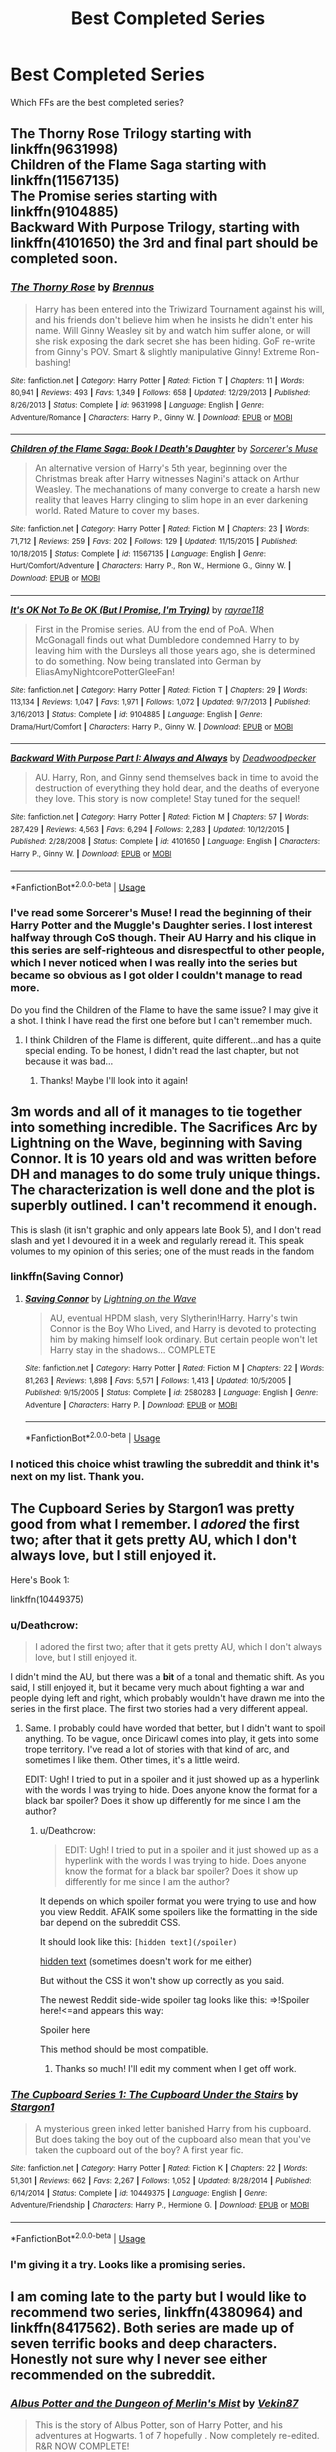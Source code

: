 #+TITLE: Best Completed Series

* Best Completed Series
:PROPERTIES:
:Author: DeepRecipe
:Score: 27
:DateUnix: 1534368912.0
:DateShort: 2018-Aug-16
:FlairText: Discussion
:END:
Which FFs are the best completed series?


** The Thorny Rose Trilogy starting with linkffn(9631998)\\
Children of the Flame Saga starting with linkffn(11567135)\\
The Promise series starting with linkffn(9104885)\\
Backward With Purpose Trilogy, starting with linkffn(4101650) the 3rd and final part should be completed soon.
:PROPERTIES:
:Author: Gellert99
:Score: 10
:DateUnix: 1534376245.0
:DateShort: 2018-Aug-16
:END:

*** [[https://www.fanfiction.net/s/9631998/1/][*/The Thorny Rose/*]] by [[https://www.fanfiction.net/u/4577618/Brennus][/Brennus/]]

#+begin_quote
  Harry has been entered into the Triwizard Tournament against his will, and his friends don't believe him when he insists he didn't enter his name. Will Ginny Weasley sit by and watch him suffer alone, or will she risk exposing the dark secret she has been hiding. GoF re-write from Ginny's POV. Smart & slightly manipulative Ginny! Extreme Ron-bashing!
#+end_quote

^{/Site/:} ^{fanfiction.net} ^{*|*} ^{/Category/:} ^{Harry} ^{Potter} ^{*|*} ^{/Rated/:} ^{Fiction} ^{T} ^{*|*} ^{/Chapters/:} ^{11} ^{*|*} ^{/Words/:} ^{80,941} ^{*|*} ^{/Reviews/:} ^{493} ^{*|*} ^{/Favs/:} ^{1,349} ^{*|*} ^{/Follows/:} ^{658} ^{*|*} ^{/Updated/:} ^{12/29/2013} ^{*|*} ^{/Published/:} ^{8/26/2013} ^{*|*} ^{/Status/:} ^{Complete} ^{*|*} ^{/id/:} ^{9631998} ^{*|*} ^{/Language/:} ^{English} ^{*|*} ^{/Genre/:} ^{Adventure/Romance} ^{*|*} ^{/Characters/:} ^{Harry} ^{P.,} ^{Ginny} ^{W.} ^{*|*} ^{/Download/:} ^{[[http://www.ff2ebook.com/old/ffn-bot/index.php?id=9631998&source=ff&filetype=epub][EPUB]]} ^{or} ^{[[http://www.ff2ebook.com/old/ffn-bot/index.php?id=9631998&source=ff&filetype=mobi][MOBI]]}

--------------

[[https://www.fanfiction.net/s/11567135/1/][*/Children of the Flame Saga: Book I Death's Daughter/*]] by [[https://www.fanfiction.net/u/4363400/Sorcerer-s-Muse][/Sorcerer's Muse/]]

#+begin_quote
  An alternative version of Harry's 5th year, beginning over the Christmas break after Harry witnesses Nagini's attack on Arthur Weasley. The mechanations of many converge to create a harsh new reality that leaves Harry clinging to slim hope in an ever darkening world. Rated Mature to cover my bases.
#+end_quote

^{/Site/:} ^{fanfiction.net} ^{*|*} ^{/Category/:} ^{Harry} ^{Potter} ^{*|*} ^{/Rated/:} ^{Fiction} ^{M} ^{*|*} ^{/Chapters/:} ^{23} ^{*|*} ^{/Words/:} ^{71,712} ^{*|*} ^{/Reviews/:} ^{259} ^{*|*} ^{/Favs/:} ^{202} ^{*|*} ^{/Follows/:} ^{129} ^{*|*} ^{/Updated/:} ^{11/15/2015} ^{*|*} ^{/Published/:} ^{10/18/2015} ^{*|*} ^{/Status/:} ^{Complete} ^{*|*} ^{/id/:} ^{11567135} ^{*|*} ^{/Language/:} ^{English} ^{*|*} ^{/Genre/:} ^{Hurt/Comfort/Adventure} ^{*|*} ^{/Characters/:} ^{Harry} ^{P.,} ^{Ron} ^{W.,} ^{Hermione} ^{G.,} ^{Ginny} ^{W.} ^{*|*} ^{/Download/:} ^{[[http://www.ff2ebook.com/old/ffn-bot/index.php?id=11567135&source=ff&filetype=epub][EPUB]]} ^{or} ^{[[http://www.ff2ebook.com/old/ffn-bot/index.php?id=11567135&source=ff&filetype=mobi][MOBI]]}

--------------

[[https://www.fanfiction.net/s/9104885/1/][*/It's OK Not To Be OK (But I Promise, I'm Trying)/*]] by [[https://www.fanfiction.net/u/2365546/rayrae118][/rayrae118/]]

#+begin_quote
  First in the Promise series. AU from the end of PoA. When McGonagall finds out what Dumbledore condemned Harry to by leaving him with the Dursleys all those years ago, she is determined to do something. Now being translated into German by EliasAmyNightcorePotterGleeFan!
#+end_quote

^{/Site/:} ^{fanfiction.net} ^{*|*} ^{/Category/:} ^{Harry} ^{Potter} ^{*|*} ^{/Rated/:} ^{Fiction} ^{T} ^{*|*} ^{/Chapters/:} ^{29} ^{*|*} ^{/Words/:} ^{113,134} ^{*|*} ^{/Reviews/:} ^{1,047} ^{*|*} ^{/Favs/:} ^{1,971} ^{*|*} ^{/Follows/:} ^{1,072} ^{*|*} ^{/Updated/:} ^{9/7/2013} ^{*|*} ^{/Published/:} ^{3/16/2013} ^{*|*} ^{/Status/:} ^{Complete} ^{*|*} ^{/id/:} ^{9104885} ^{*|*} ^{/Language/:} ^{English} ^{*|*} ^{/Genre/:} ^{Drama/Hurt/Comfort} ^{*|*} ^{/Characters/:} ^{Harry} ^{P.,} ^{Ginny} ^{W.} ^{*|*} ^{/Download/:} ^{[[http://www.ff2ebook.com/old/ffn-bot/index.php?id=9104885&source=ff&filetype=epub][EPUB]]} ^{or} ^{[[http://www.ff2ebook.com/old/ffn-bot/index.php?id=9104885&source=ff&filetype=mobi][MOBI]]}

--------------

[[https://www.fanfiction.net/s/4101650/1/][*/Backward With Purpose Part I: Always and Always/*]] by [[https://www.fanfiction.net/u/386600/Deadwoodpecker][/Deadwoodpecker/]]

#+begin_quote
  AU. Harry, Ron, and Ginny send themselves back in time to avoid the destruction of everything they hold dear, and the deaths of everyone they love. This story is now complete! Stay tuned for the sequel!
#+end_quote

^{/Site/:} ^{fanfiction.net} ^{*|*} ^{/Category/:} ^{Harry} ^{Potter} ^{*|*} ^{/Rated/:} ^{Fiction} ^{M} ^{*|*} ^{/Chapters/:} ^{57} ^{*|*} ^{/Words/:} ^{287,429} ^{*|*} ^{/Reviews/:} ^{4,563} ^{*|*} ^{/Favs/:} ^{6,294} ^{*|*} ^{/Follows/:} ^{2,283} ^{*|*} ^{/Updated/:} ^{10/12/2015} ^{*|*} ^{/Published/:} ^{2/28/2008} ^{*|*} ^{/Status/:} ^{Complete} ^{*|*} ^{/id/:} ^{4101650} ^{*|*} ^{/Language/:} ^{English} ^{*|*} ^{/Characters/:} ^{Harry} ^{P.,} ^{Ginny} ^{W.} ^{*|*} ^{/Download/:} ^{[[http://www.ff2ebook.com/old/ffn-bot/index.php?id=4101650&source=ff&filetype=epub][EPUB]]} ^{or} ^{[[http://www.ff2ebook.com/old/ffn-bot/index.php?id=4101650&source=ff&filetype=mobi][MOBI]]}

--------------

*FanfictionBot*^{2.0.0-beta} | [[https://github.com/tusing/reddit-ffn-bot/wiki/Usage][Usage]]
:PROPERTIES:
:Author: FanfictionBot
:Score: 4
:DateUnix: 1534376263.0
:DateShort: 2018-Aug-16
:END:


*** I've read some Sorcerer's Muse! I read the beginning of their Harry Potter and the Muggle's Daughter series. I lost interest halfway through CoS though. Their AU Harry and his clique in this series are self-righteous and disrespectful to other people, which I never noticed when I was really into the series but became so obvious as I got older I couldn't manage to read more.

Do you find the Children of the Flame to have the same issue? I may give it a shot. I think I have read the first one before but I can't remember much.
:PROPERTIES:
:Author: just_a_hep7agon
:Score: 4
:DateUnix: 1534379111.0
:DateShort: 2018-Aug-16
:END:

**** I think Children of the Flame is different, quite different...and has a quite special ending. To be honest, I didn't read the last chapter, but not because it was bad...
:PROPERTIES:
:Author: Gellert99
:Score: 2
:DateUnix: 1534400928.0
:DateShort: 2018-Aug-16
:END:

***** Thanks! Maybe I'll look into it again!
:PROPERTIES:
:Author: just_a_hep7agon
:Score: 1
:DateUnix: 1534409427.0
:DateShort: 2018-Aug-16
:END:


** 3m words and all of it manages to tie together into something incredible. The Sacrifices Arc by Lightning on the Wave, beginning with Saving Connor. It is 10 years old and was written before DH and manages to do some truly unique things. The characterization is well done and the plot is superbly outlined. I can't recommend it enough.

This is slash (it isn't graphic and only appears late Book 5), and I don't read slash and yet I devoured it in a week and regularly reread it. This speak volumes to my opinion of this series; one of the must reads in the fandom
:PROPERTIES:
:Author: moomoogoat
:Score: 17
:DateUnix: 1534369506.0
:DateShort: 2018-Aug-16
:END:

*** linkffn(Saving Connor)
:PROPERTIES:
:Author: Namzeh011
:Score: 2
:DateUnix: 1534395977.0
:DateShort: 2018-Aug-16
:END:

**** [[https://www.fanfiction.net/s/2580283/1/][*/Saving Connor/*]] by [[https://www.fanfiction.net/u/895946/Lightning-on-the-Wave][/Lightning on the Wave/]]

#+begin_quote
  AU, eventual HPDM slash, very Slytherin!Harry. Harry's twin Connor is the Boy Who Lived, and Harry is devoted to protecting him by making himself look ordinary. But certain people won't let Harry stay in the shadows... COMPLETE
#+end_quote

^{/Site/:} ^{fanfiction.net} ^{*|*} ^{/Category/:} ^{Harry} ^{Potter} ^{*|*} ^{/Rated/:} ^{Fiction} ^{M} ^{*|*} ^{/Chapters/:} ^{22} ^{*|*} ^{/Words/:} ^{81,263} ^{*|*} ^{/Reviews/:} ^{1,898} ^{*|*} ^{/Favs/:} ^{5,571} ^{*|*} ^{/Follows/:} ^{1,413} ^{*|*} ^{/Updated/:} ^{10/5/2005} ^{*|*} ^{/Published/:} ^{9/15/2005} ^{*|*} ^{/Status/:} ^{Complete} ^{*|*} ^{/id/:} ^{2580283} ^{*|*} ^{/Language/:} ^{English} ^{*|*} ^{/Genre/:} ^{Adventure} ^{*|*} ^{/Characters/:} ^{Harry} ^{P.} ^{*|*} ^{/Download/:} ^{[[http://www.ff2ebook.com/old/ffn-bot/index.php?id=2580283&source=ff&filetype=epub][EPUB]]} ^{or} ^{[[http://www.ff2ebook.com/old/ffn-bot/index.php?id=2580283&source=ff&filetype=mobi][MOBI]]}

--------------

*FanfictionBot*^{2.0.0-beta} | [[https://github.com/tusing/reddit-ffn-bot/wiki/Usage][Usage]]
:PROPERTIES:
:Author: FanfictionBot
:Score: 3
:DateUnix: 1534395991.0
:DateShort: 2018-Aug-16
:END:


*** I noticed this choice whist trawling the subreddit and think it's next on my list. Thank you.
:PROPERTIES:
:Author: DeepRecipe
:Score: 1
:DateUnix: 1534369842.0
:DateShort: 2018-Aug-16
:END:


** The Cupboard Series by Stargon1 was pretty good from what I remember. I /adored/ the first two; after that it gets pretty AU, which I don't always love, but I still enjoyed it.

Here's Book 1:

linkffn(10449375)
:PROPERTIES:
:Author: just_a_hep7agon
:Score: 7
:DateUnix: 1534370947.0
:DateShort: 2018-Aug-16
:END:

*** u/Deathcrow:
#+begin_quote
  I adored the first two; after that it gets pretty AU, which I don't always love, but I still enjoyed it.
#+end_quote

I didn't mind the AU, but there was a *bit* of a tonal and thematic shift. As you said, I still enjoyed it, but it became very much about fighting a war and people dying left and right, which probably wouldn't have drawn me into the series in the first place. The first two stories had a very different appeal.
:PROPERTIES:
:Author: Deathcrow
:Score: 3
:DateUnix: 1534411543.0
:DateShort: 2018-Aug-16
:END:

**** Same. I probably could have worded that better, but I didn't want to spoil anything. To be vague, once Diricawl comes into play, it gets into some trope territory. I've read a lot of stories with that kind of arc, and sometimes I like them. Other times, it's a little weird.

EDIT: Ugh! I tried to put in a spoiler and it just showed up as a hyperlink with the words I was trying to hide. Does anyone know the format for a black bar spoiler? Does it show up differently for me since I am the author?
:PROPERTIES:
:Author: just_a_hep7agon
:Score: 1
:DateUnix: 1534425790.0
:DateShort: 2018-Aug-16
:END:

***** u/Deathcrow:
#+begin_quote
  EDIT: Ugh! I tried to put in a spoiler and it just showed up as a hyperlink with the words I was trying to hide. Does anyone know the format for a black bar spoiler? Does it show up differently for me since I am the author?
#+end_quote

It depends on which spoiler format you were trying to use and how you view Reddit. AFAIK some spoilers like the formatting in the side bar depend on the subreddit CSS.

It should look like this: =[hidden text](/spoiler)=

[[/spoiler][hidden text]] (sometimes doesn't work for me either)

But without the CSS it won't show up correctly as you said.

The newest Reddit side-wide spoiler tag looks like this: =>!Spoiler here!<=and appears this way:

Spoiler here

This method should be most compatible.
:PROPERTIES:
:Author: Deathcrow
:Score: 3
:DateUnix: 1534430675.0
:DateShort: 2018-Aug-16
:END:

****** Thanks so much! I'll edit my comment when I get off work.
:PROPERTIES:
:Author: just_a_hep7agon
:Score: 1
:DateUnix: 1534435809.0
:DateShort: 2018-Aug-16
:END:


*** [[https://www.fanfiction.net/s/10449375/1/][*/The Cupboard Series 1: The Cupboard Under the Stairs/*]] by [[https://www.fanfiction.net/u/5643202/Stargon1][/Stargon1/]]

#+begin_quote
  A mysterious green inked letter banished Harry from his cupboard. But does taking the boy out of the cupboard also mean that you've taken the cupboard out of the boy? A first year fic.
#+end_quote

^{/Site/:} ^{fanfiction.net} ^{*|*} ^{/Category/:} ^{Harry} ^{Potter} ^{*|*} ^{/Rated/:} ^{Fiction} ^{K} ^{*|*} ^{/Chapters/:} ^{22} ^{*|*} ^{/Words/:} ^{51,301} ^{*|*} ^{/Reviews/:} ^{662} ^{*|*} ^{/Favs/:} ^{2,267} ^{*|*} ^{/Follows/:} ^{1,052} ^{*|*} ^{/Updated/:} ^{8/28/2014} ^{*|*} ^{/Published/:} ^{6/14/2014} ^{*|*} ^{/Status/:} ^{Complete} ^{*|*} ^{/id/:} ^{10449375} ^{*|*} ^{/Language/:} ^{English} ^{*|*} ^{/Genre/:} ^{Adventure/Friendship} ^{*|*} ^{/Characters/:} ^{Harry} ^{P.,} ^{Hermione} ^{G.} ^{*|*} ^{/Download/:} ^{[[http://www.ff2ebook.com/old/ffn-bot/index.php?id=10449375&source=ff&filetype=epub][EPUB]]} ^{or} ^{[[http://www.ff2ebook.com/old/ffn-bot/index.php?id=10449375&source=ff&filetype=mobi][MOBI]]}

--------------

*FanfictionBot*^{2.0.0-beta} | [[https://github.com/tusing/reddit-ffn-bot/wiki/Usage][Usage]]
:PROPERTIES:
:Author: FanfictionBot
:Score: 2
:DateUnix: 1534371003.0
:DateShort: 2018-Aug-16
:END:


*** I'm giving it a try. Looks like a promising series.
:PROPERTIES:
:Author: DeepRecipe
:Score: 1
:DateUnix: 1534375053.0
:DateShort: 2018-Aug-16
:END:


** I am coming late to the party but I would like to recommend two series, linkffn(4380964) and linkffn(8417562). Both series are made up of seven terrific books and deep characters. Honestly not sure why I never see either recommended on the subreddit.
:PROPERTIES:
:Author: Totally_not_a_Gnome
:Score: 3
:DateUnix: 1534448387.0
:DateShort: 2018-Aug-17
:END:

*** [[https://www.fanfiction.net/s/4380964/1/][*/Albus Potter and the Dungeon of Merlin's Mist/*]] by [[https://www.fanfiction.net/u/1619871/Vekin87][/Vekin87/]]

#+begin_quote
  This is the story of Albus Potter, son of Harry Potter, and his adventures at Hogwarts. 1 of 7 hopefully . Now completely re-edited. R&R NOW COMPLETE!
#+end_quote

^{/Site/:} ^{fanfiction.net} ^{*|*} ^{/Category/:} ^{Harry} ^{Potter} ^{*|*} ^{/Rated/:} ^{Fiction} ^{T} ^{*|*} ^{/Chapters/:} ^{15} ^{*|*} ^{/Words/:} ^{65,381} ^{*|*} ^{/Reviews/:} ^{378} ^{*|*} ^{/Favs/:} ^{443} ^{*|*} ^{/Follows/:} ^{153} ^{*|*} ^{/Updated/:} ^{8/19/2008} ^{*|*} ^{/Published/:} ^{7/8/2008} ^{*|*} ^{/Status/:} ^{Complete} ^{*|*} ^{/id/:} ^{4380964} ^{*|*} ^{/Language/:} ^{English} ^{*|*} ^{/Characters/:} ^{Albus} ^{S.} ^{P.} ^{*|*} ^{/Download/:} ^{[[http://www.ff2ebook.com/old/ffn-bot/index.php?id=4380964&source=ff&filetype=epub][EPUB]]} ^{or} ^{[[http://www.ff2ebook.com/old/ffn-bot/index.php?id=4380964&source=ff&filetype=mobi][MOBI]]}

--------------

[[https://www.fanfiction.net/s/8417562/1/][*/Albus Potter and the Global Revelation/*]] by [[https://www.fanfiction.net/u/3435601/NoahPhantom][/NoahPhantom/]]

#+begin_quote
  *SERIES COMPLETE!* Book 1/7. Structured like original HP books. Albus starts at Hogwarts! The world is in tumult over a vital question: in the age of technology, should Muggles be informed of magic now before they find out anyway? But there are more problems (see long summary inside). And Albus is right in the center of them all. COMPLETE!
#+end_quote

^{/Site/:} ^{fanfiction.net} ^{*|*} ^{/Category/:} ^{Harry} ^{Potter} ^{*|*} ^{/Rated/:} ^{Fiction} ^{K+} ^{*|*} ^{/Chapters/:} ^{17} ^{*|*} ^{/Words/:} ^{106,469} ^{*|*} ^{/Reviews/:} ^{421} ^{*|*} ^{/Favs/:} ^{535} ^{*|*} ^{/Follows/:} ^{267} ^{*|*} ^{/Updated/:} ^{10/13/2012} ^{*|*} ^{/Published/:} ^{8/11/2012} ^{*|*} ^{/Status/:} ^{Complete} ^{*|*} ^{/id/:} ^{8417562} ^{*|*} ^{/Language/:} ^{English} ^{*|*} ^{/Genre/:} ^{Adventure} ^{*|*} ^{/Characters/:} ^{Albus} ^{S.} ^{P.,} ^{James} ^{S.} ^{P.} ^{*|*} ^{/Download/:} ^{[[http://www.ff2ebook.com/old/ffn-bot/index.php?id=8417562&source=ff&filetype=epub][EPUB]]} ^{or} ^{[[http://www.ff2ebook.com/old/ffn-bot/index.php?id=8417562&source=ff&filetype=mobi][MOBI]]}

--------------

*FanfictionBot*^{2.0.0-beta} | [[https://github.com/tusing/reddit-ffn-bot/wiki/Usage][Usage]]
:PROPERTIES:
:Author: FanfictionBot
:Score: 1
:DateUnix: 1534448410.0
:DateShort: 2018-Aug-17
:END:


** The whole Alexandra Quick series. I think I like it even more then canon hp
:PROPERTIES:
:Author: drMorkson
:Score: 2
:DateUnix: 1534423410.0
:DateShort: 2018-Aug-16
:END:

*** Except it's not complete...
:PROPERTIES:
:Author: __Pers
:Score: 2
:DateUnix: 1534465157.0
:DateShort: 2018-Aug-17
:END:


** Depends. When you say series do you mean like a group of multiple fics (like canon) or a single story that is good all on its own?
:PROPERTIES:
:Author: XeshTrill
:Score: 1
:DateUnix: 1534369288.0
:DateShort: 2018-Aug-16
:END:

*** That's an interesting question. I asked the question as I consider a series a story that begins from the 1st year until the 7th year/epilogue/continuation. Different people could have different definitions so it's pretty open ended.
:PROPERTIES:
:Author: DeepRecipe
:Score: 1
:DateUnix: 1534369747.0
:DateShort: 2018-Aug-16
:END:
